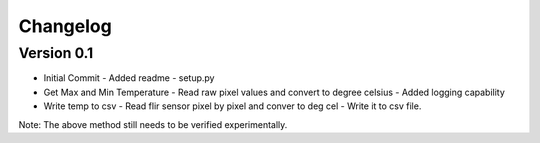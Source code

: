 =========
Changelog
=========

Version 0.1
===========

- Initial Commit
  - Added readme
  - setup.py

- Get Max and Min Temperature
  - Read raw pixel values and convert to degree celsius
  - Added logging capability

- Write temp to csv
  - Read flir sensor pixel by pixel and conver to deg cel
  - Write it to csv file.

Note: The above method still needs to be verified experimentally.
